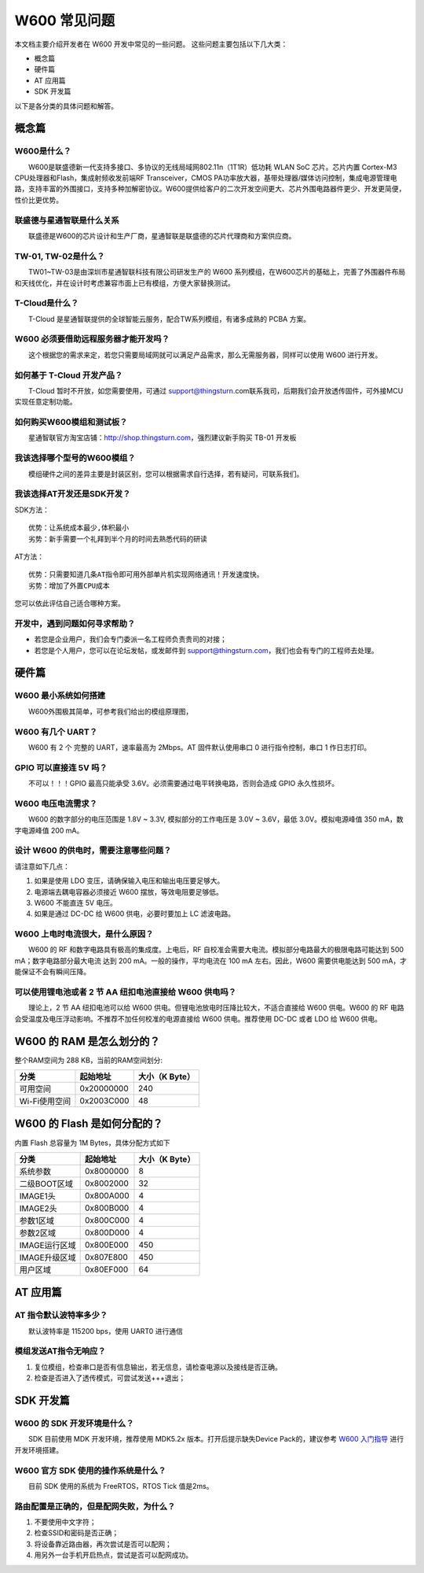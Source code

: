 W600 常见问题
================

本文档主要介绍开发者在 W600 开发中常见的一些问题。
这些问题主要包括以下几大类：

-  概念篇
-  硬件篇
-  AT 应用篇
-  SDK 开发篇

以下是各分类的具体问题和解答。

概念篇
~~~~~~

W600是什么？
------------

　　W600是联盛德新一代支持多接口、多协议的无线局域网802.11n（1T1R）低功耗 WLAN SoC 芯片。芯片内置 Cortex-M3 CPU处理器和Flash，集成射频收发前端RF Transceiver，CMOS PA功率放大器，基带处理器/媒体访问控制，集成电源管理电路，支持丰富的外围接口，支持多种加解密协议。W600提供给客户的二次开发空间更大、芯片外围电路器件更少、开发更简便，性价比更优势。

联盛德与星通智联是什么关系
--------------------------

　　联盛德是W600的芯片设计和生产厂商，星通智联是联盛德的芯片代理商和方案供应商。

TW-01, TW-02是什么？
--------------------

　　TW01~TW-03是由深圳市星通智联科技有限公司研发生产的 W600 系列模组，在W600芯片的基础上，完善了外围器件布局和天线优化，并在设计时考虑兼容市面上已有模组，方便大家替换测试。

T-Cloud是什么？
---------------------

　　T-Cloud 是星通智联提供的全球智能云服务，配合TW系列模组，有诸多成熟的 PCBA 方案。

W600 必须要借助远程服务器才能开发吗？
-------------------------------------

　　这个根据您的需求来定，若您只需要局域网就可以满足产品需求，那么无需服务器，同样可以使用 W600 进行开发。

如何基于 T-Cloud 开发产品？
---------------------------

　　T-Cloud 暂时不开放，如您需要使用，可通过 support@thingsturn.com联系我司，后期我们会开放透传固件，可外接MCU实现任意定制功能。

如何购买W600模组和测试板？
--------------------------

　　星通智联官方淘宝店铺：http://shop.thingsturn.com，强烈建议新手购买 TB-01 开发板

我该选择哪个型号的W600模组？
----------------------------

　　模组硬件之间的差异主要是封装区别，您可以根据需求自行选择，若有疑问，可联系我们。

我该选择AT开发还是SDK开发？
---------------------------

SDK方法：
::
   优势：让系统成本最少,体积最小 
   劣势：新手需要一个礼拜到半个月的时间去熟悉代码的研读

AT方法：
::
   优势：只需要知道几条AT指令即可用外部单片机实现网络通讯！开发速度快。 
   劣势：增加了外置CPU成本

您可以依此评估自己适合哪种方案。

开发中，遇到问题如何寻求帮助？
------------------------------

- 若您是企业用户，我们会专门委派一名工程师负责贵司的对接；
- 若您是个人用户，您可以在论坛发帖，或发邮件到 support@thingsturn.com，我们也会有专门的工程师去处理。

硬件篇
~~~~~~

W600 最小系统如何搭建
---------------------

​　　W600外围极其简单，可参考我们给出的模组原理图，

W600 有几个 UART？
------------------

　　W600 有 2 个 完整的 UART，速率最高为 2Mbps。AT 固件默认使用串口 0 进行指令控制，串口 1 作日志打印。

GPIO 可以直接连 5V 吗？
-----------------------

　　不可以！！！GPIO 最高只能承受 3.6V。必须需要通过电平转换电路，否则会造成 GPIO 永久性损坏。

W600 电压电流需求？
-------------------

　　W600 的数字部分的电压范围是 1.8V ~ 3.3V, 模拟部分的工作电压是 3.0V ~ 3.6V，最低 3.0V。模拟电源峰值 350 mA，数字电源峰值 200 mA。

设计 W600 的供电时，需要注意哪些问题？
--------------------------------------

请注意如下几点：

1. 如果是使用 LDO 变压，请确保输入电压和输出电压要足够大。
2. 电源端去耦电容器必须接近 W600 摆放，等效电阻要足够低。
3. W600 不能直连 5V 电压。
4. 如果是通过 DC-DC 给 W600 供电，必要时要加上 LC 滤波电路。

W600 上电时电流很大，是什么原因？
---------------------------------

　　W600 的 RF 和数字电路具有极高的集成度。上电后，RF 自校准会需要大电流。模拟部分电路最大的极限电路可能达到 500 mA；数字电路部分最大电流 达到 200 mA。一般的操作，平均电流在 100 mA 左右。因此，W600 需要供电能达到 500 mA，才能保证不会有瞬间压降。

可以使用锂电池或者 2 节 AA 纽扣电池直接给 W600 供电吗？
-------------------------------------------------------

　　理论上，2 节 AA 纽扣电池可以给 W600 供电。但锂电池放电时压降比较大，不适合直接给 W600 供电。W600 的 RF 电路会受温度及电压浮动影响。不推荐不加任何校准的电源直接给 W600 供电。推荐使用 DC-DC 或者 LDO 给 W600 供电。

W600 的 RAM 是怎么划分的？
~~~~~~~~~~~~~~~~~~~~~~~~~~~~

整个RAM空间为 288 KB，当前的RAM空间划分:

+---------------+------------+----------------+
| 分类          | 起始地址   | 大小（K Byte） |
+===============+============+================+
| 可用空间      | 0x20000000 | 240            |
+---------------+------------+----------------+
| Wi-Fi使用空间 | 0x2003C000 | 48             |
+---------------+------------+----------------+

W600 的 Flash 是如何分配的？
~~~~~~~~~~~~~~~~~~~~~~~~~~~~~~~~~~

内置 Flash 总容量为 1M Bytes，具体分配方式如下

+---------------+-----------+----------------+
| 分类          | 起始地址  | 大小（K Byte） |
+===============+===========+================+
| 系统参数      | 0x8000000 | 8              |
+---------------+-----------+----------------+
| 二级BOOT区域  | 0x8002000 | 32             |
+---------------+-----------+----------------+
| IMAGE1头      | 0x800A000 | 4              |
+---------------+-----------+----------------+
| IMAGE2头      | 0x800B000 | 4              |
+---------------+-----------+----------------+
| 参数1区域     | 0x800C000 | 4              |
+---------------+-----------+----------------+
| 参数2区域     | 0x800D000 | 4              |
+---------------+-----------+----------------+
| IMAGE运行区域 | 0x800E000 | 450            |
+---------------+-----------+----------------+
| IMAGE升级区域 | 0x807E800 | 450            |
+---------------+-----------+----------------+
| 用户区域      | 0x80EF000 | 64             |
+---------------+-----------+----------------+

AT 应用篇
~~~~~~~~~

AT 指令默认波特率多少？
-----------------------

　　默认波特率是 115200 bps，使用 UART0 进行通信

模组发送AT指令无响应？
----------------------

1. 复位模组，检查串口是否有信息输出，若无信息，请检查电源以及接线是否正确。
2. 检查是否进入了透传模式，可尝试发送+++退出；

SDK 开发篇
~~~~~~~~~~

W600 的 SDK 开发环境是什么？
----------------------------

　　SDK 目前使用 MDK 开发环境，推荐使用 MDK5.2x 版本。打开后提示缺失Device Pack的，建议参考 `W600 入门指导 <start>`__ 进行开发环境搭建。

W600 官方 SDK 使用的操作系统是什么？
------------------------------------

　　目前 SDK 使用的系统为 FreeRTOS，RTOS Tick 值是2ms。

路由配置是正确的，但是配网失败，为什么？
----------------------------------------

1. 不要使用中文字符；
2. 检查SSID和密码是否正确；
3. 将设备靠近路由器，再次尝试是否可以配网；
4. 用另外一台手机开启热点，尝试是否可以配网成功。
